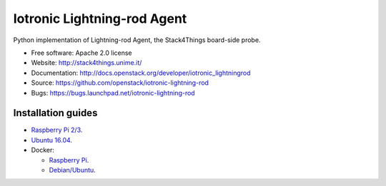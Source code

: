 ===============================
Iotronic Lightning-rod Agent
===============================

Python implementation of Lightning-rod Agent, the Stack4Things
board-side probe.

* Free software: Apache 2.0 license
* Website: http://stack4things.unime.it/
* Documentation: http://docs.openstack.org/developer/iotronic_lightningrod
* Source: https://github.com/openstack/iotronic-lightning-rod
* Bugs: https://bugs.launchpad.net/iotronic-lightning-rod


Installation guides
-------------------

* `Raspberry Pi 2/3 <https://github.com/openstack/iotronic-lightning-rod/blob/master/doc/installation/raspberry_pi_3.rst>`_.

* `Ubuntu 16.04 <https://github.com/openstack/iotronic-lightning-rod/blob/master/doc/installation/ubuntu1604.rst>`_.

* Docker:

  * `Raspberry Pi <https://hub.docker.com/r/mdslab/rpi-openstack-iotronic-lightning-rod/>`_.
  * `Debian/Ubuntu <https://hub.docker.com/r/mdslab/openstack-iotronic-lightning-rod/>`_.